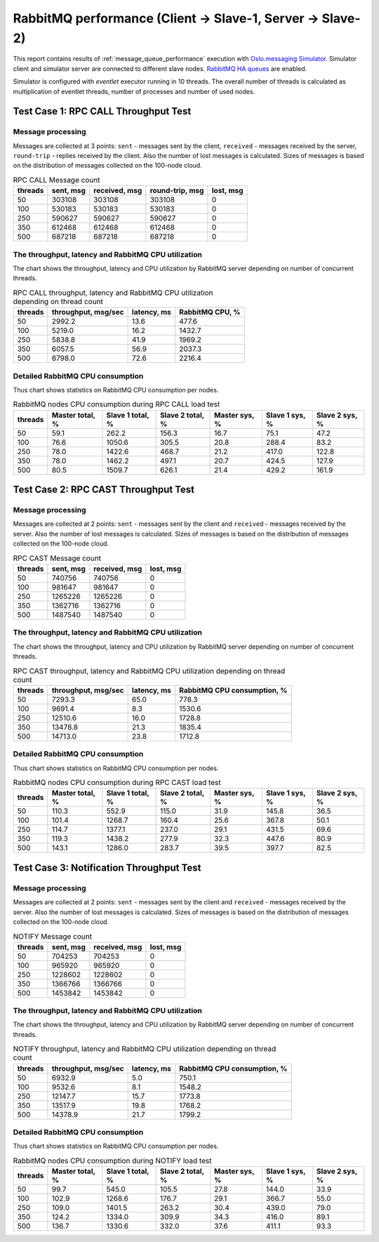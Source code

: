 RabbitMQ performance (Client -> Slave-1, Server -> Slave-2)
-----------------------------------------------------------

This report contains results of :ref:`message_queue_performance` execution
with `Oslo.messaging Simulator`_. Simulator client and simulator server
are connected to different slave nodes. `RabbitMQ HA queues`_ are enabled.

.. image:: topology_cs1ss2.*

Simulator is configured with `eventlet` executor running in 10 threads.
The overall number of threads is calculated as multiplication of eventlet
threads, number of processes and number of used nodes.


Test Case 1: RPC CALL Throughput Test
^^^^^^^^^^^^^^^^^^^^^^^^^^^^^^^^^^^^^

Message processing
~~~~~~~~~~~~~~~~~~

Messages are collected at 3 points: ``sent`` - messages sent by the client,
``received`` - messages received by the server, ``round-trip`` - replies
received by the client. Also the number of lost messages is calculated.
Sizes of messages is based on the distribution of messages collected on
the 100-node cloud.

.. image:: rpc_call_message_count.*


.. list-table:: RPC CALL Message count
   :header-rows: 1

   *
     - threads
     - sent, msg
     - received, msg
     - round-trip, msg
     - lost, msg
   *
     - 50
     - 303108
     - 303108
     - 303108
     - 0
   *
     - 100
     - 530183
     - 530183
     - 530183
     - 0
   *
     - 250
     - 590627
     - 590627
     - 590627
     - 0
   *
     - 350
     - 612468
     - 612468
     - 612468
     - 0
   *
     - 500
     - 687218
     - 687218
     - 687218
     - 0



The throughput, latency and RabbitMQ CPU utilization
~~~~~~~~~~~~~~~~~~~~~~~~~~~~~~~~~~~~~~~~~~~~~~~~~~~~

The chart shows the throughput, latency and CPU utilization by RabbitMQ server
depending on number of concurrent threads.

.. image:: rpc_call_throughput_latency_and_rabbitmq_cpu_utilization_depending_on_thread_count.*


.. list-table:: RPC CALL throughput, latency and RabbitMQ CPU utilization depending on thread count
   :header-rows: 1

   *
     - threads
     - throughput, msg/sec
     - latency, ms
     - RabbitMQ CPU, %
   *
     - 50
     - 2992.2
     - 13.6
     - 477.6
   *
     - 100
     - 5219.0
     - 16.2
     - 1432.7
   *
     - 250
     - 5838.8
     - 41.9
     - 1969.2
   *
     - 350
     - 6057.5
     - 56.9
     - 2037.3
   *
     - 500
     - 6798.0
     - 72.6
     - 2216.4



Detailed RabbitMQ CPU consumption
~~~~~~~~~~~~~~~~~~~~~~~~~~~~~~~~~

Thus chart shows statistics on RabbitMQ CPU consumption per nodes.

.. image:: rabbitmq_nodes_cpu_consumption_during_rpc_call_load_test.*


.. list-table:: RabbitMQ nodes CPU consumption during RPC CALL load test
   :header-rows: 1

   *
     - threads
     - Master total, %
     - Slave 1 total, %
     - Slave 2 total, %
     - Master sys, %
     - Slave 1 sys, %
     - Slave 2 sys, %
   *
     - 50
     - 59.1
     - 262.2
     - 156.3
     - 16.7
     - 75.1
     - 47.2
   *
     - 100
     - 76.6
     - 1050.6
     - 305.5
     - 20.8
     - 288.4
     - 83.2
   *
     - 250
     - 78.0
     - 1422.6
     - 468.7
     - 21.2
     - 417.0
     - 122.8
   *
     - 350
     - 78.0
     - 1462.2
     - 497.1
     - 20.7
     - 424.5
     - 127.9
   *
     - 500
     - 80.5
     - 1509.7
     - 626.1
     - 21.4
     - 429.2
     - 161.9




Test Case 2: RPC CAST Throughput Test
^^^^^^^^^^^^^^^^^^^^^^^^^^^^^^^^^^^^^

Message processing
~~~~~~~~~~~~~~~~~~

Messages are collected at 2 points: ``sent`` - messages sent by the client
and ``received`` - messages received by the server. Also the number of lost
messages is calculated. Sizes of messages is based on the distribution of
messages collected on the 100-node cloud.

.. image:: rpc_cast_message_count.*


.. list-table:: RPC CAST Message count
   :header-rows: 1

   *
     - threads
     - sent, msg
     - received, msg
     - lost, msg
   *
     - 50
     - 740756
     - 740756
     - 0
   *
     - 100
     - 981647
     - 981647
     - 0
   *
     - 250
     - 1265226
     - 1265226
     - 0
   *
     - 350
     - 1362716
     - 1362716
     - 0
   *
     - 500
     - 1487540
     - 1487540
     - 0



The throughput, latency and RabbitMQ CPU utilization
~~~~~~~~~~~~~~~~~~~~~~~~~~~~~~~~~~~~~~~~~~~~~~~~~~~~

The chart shows the throughput, latency and CPU utilization by RabbitMQ server
depending on number of concurrent threads.

.. image:: rpc_cast_throughput_latency_and_rabbitmq_cpu_utilization_depending_on_thread_count.*


.. list-table:: RPC CAST throughput, latency and RabbitMQ CPU utilization depending on thread count
   :header-rows: 1

   *
     - threads
     - throughput, msg/sec
     - latency, ms
     - RabbitMQ CPU consumption, %
   *
     - 50
     - 7293.3
     - 65.0
     - 778.3
   *
     - 100
     - 9691.4
     - 8.3
     - 1530.6
   *
     - 250
     - 12510.6
     - 16.0
     - 1728.8
   *
     - 350
     - 13478.8
     - 21.3
     - 1835.4
   *
     - 500
     - 14713.0
     - 23.8
     - 1712.8


Detailed RabbitMQ CPU consumption
~~~~~~~~~~~~~~~~~~~~~~~~~~~~~~~~~

Thus chart shows statistics on RabbitMQ CPU consumption per nodes.

.. image:: rabbitmq_nodes_cpu_consumption_during_rpc_cast_load_test.*


.. list-table:: RabbitMQ nodes CPU consumption during RPC CAST load test
   :header-rows: 1

   *
     - threads
     - Master total, %
     - Slave 1 total, %
     - Slave 2 total, %
     - Master sys, %
     - Slave 1 sys, %
     - Slave 2 sys, %
   *
     - 50
     - 110.3
     - 552.9
     - 115.0
     - 31.9
     - 145.8
     - 36.5
   *
     - 100
     - 101.4
     - 1268.7
     - 160.4
     - 25.6
     - 367.8
     - 50.1
   *
     - 250
     - 114.7
     - 1377.1
     - 237.0
     - 29.1
     - 431.5
     - 69.6
   *
     - 350
     - 119.3
     - 1438.2
     - 277.9
     - 32.3
     - 447.6
     - 80.9
   *
     - 500
     - 143.1
     - 1286.0
     - 283.7
     - 39.5
     - 397.7
     - 82.5



Test Case 3: Notification Throughput Test
^^^^^^^^^^^^^^^^^^^^^^^^^^^^^^^^^^^^^^^^^

Message processing
~~~~~~~~~~~~~~~~~~

Messages are collected at 2 points: ``sent`` - messages sent by the client
and ``received`` - messages received by the server. Also the number of lost
messages is calculated. Sizes of messages is based on the distribution of
messages collected on the 100-node cloud.

.. image:: notify_message_count.*


.. list-table:: NOTIFY Message count
   :header-rows: 1

   *
     - threads
     - sent, msg
     - received, msg
     - lost, msg
   *
     - 50
     - 704253
     - 704253
     - 0
   *
     - 100
     - 965920
     - 965920
     - 0
   *
     - 250
     - 1228602
     - 1228602
     - 0
   *
     - 350
     - 1366766
     - 1366766
     - 0
   *
     - 500
     - 1453842
     - 1453842
     - 0



The throughput, latency and RabbitMQ CPU utilization
~~~~~~~~~~~~~~~~~~~~~~~~~~~~~~~~~~~~~~~~~~~~~~~~~~~~

The chart shows the throughput, latency and CPU utilization by RabbitMQ server
depending on number of concurrent threads.

.. image:: notify_throughput_latency_and_rabbitmq_cpu_utilization_depending_on_thread_count.*


.. list-table:: NOTIFY throughput, latency and RabbitMQ CPU utilization depending on thread count
   :header-rows: 1

   *
     - threads
     - throughput, msg/sec
     - latency, ms
     - RabbitMQ CPU consumption, %
   *
     - 50
     - 6932.9
     - 5.0
     - 750.1
   *
     - 100
     - 9532.6
     - 8.1
     - 1548.2
   *
     - 250
     - 12147.7
     - 15.7
     - 1773.8
   *
     - 350
     - 13517.9
     - 19.8
     - 1768.2
   *
     - 500
     - 14378.9
     - 21.7
     - 1799.2


Detailed RabbitMQ CPU consumption
~~~~~~~~~~~~~~~~~~~~~~~~~~~~~~~~~

Thus chart shows statistics on RabbitMQ CPU consumption per nodes.

.. image:: rabbitmq_nodes_cpu_consumption_during_notify_load_test.*


.. list-table:: RabbitMQ nodes CPU consumption during NOTIFY load test
   :header-rows: 1

   *
     - threads
     - Master total, %
     - Slave 1 total, %
     - Slave 2 total, %
     - Master sys, %
     - Slave 1 sys, %
     - Slave 2 sys, %
   *
     - 50
     - 99.7
     - 545.0
     - 105.5
     - 27.8
     - 144.0
     - 33.9
   *
     - 100
     - 102.9
     - 1268.6
     - 176.7
     - 29.1
     - 366.7
     - 55.0
   *
     - 250
     - 109.0
     - 1401.5
     - 263.2
     - 30.4
     - 439.0
     - 79.0
   *
     - 350
     - 124.2
     - 1334.0
     - 309.9
     - 34.3
     - 416.0
     - 89.1
   *
     - 500
     - 136.7
     - 1330.6
     - 332.0
     - 37.6
     - 411.1
     - 93.3



.. references:

.. _Oslo.messaging Simulator: https://github.com/openstack/oslo.messaging/blob/master/tools/simulator.py
.. _RabbitMQ HA queues: https://www.rabbitmq.com/ha.html
